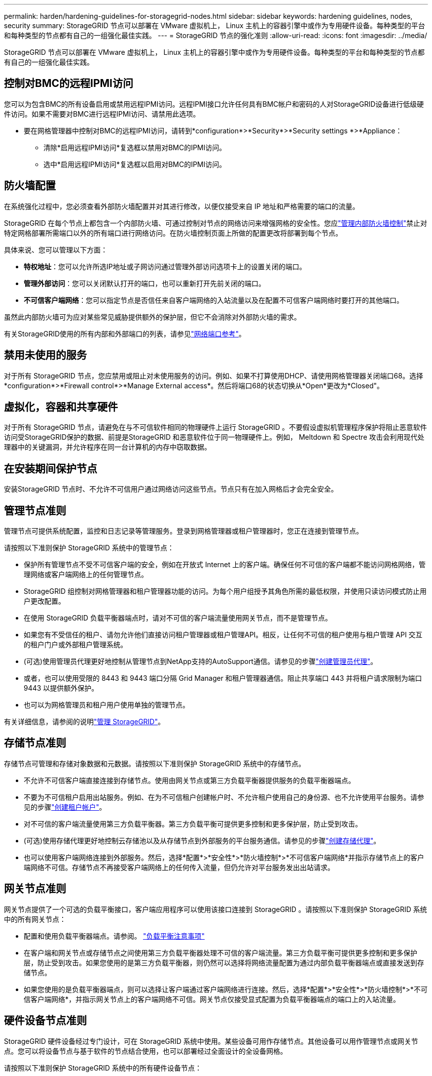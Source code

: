 ---
permalink: harden/hardening-guidelines-for-storagegrid-nodes.html 
sidebar: sidebar 
keywords: hardening guidelines, nodes, security 
summary: StorageGRID 节点可以部署在 VMware 虚拟机上， Linux 主机上的容器引擎中或作为专用硬件设备。每种类型的平台和每种类型的节点都有自己的一组强化最佳实践。 
---
= StorageGRID 节点的强化准则
:allow-uri-read: 
:icons: font
:imagesdir: ../media/


[role="lead"]
StorageGRID 节点可以部署在 VMware 虚拟机上， Linux 主机上的容器引擎中或作为专用硬件设备。每种类型的平台和每种类型的节点都有自己的一组强化最佳实践。



== 控制对BMC的远程IPMI访问

您可以为包含BMC的所有设备启用或禁用远程IPMI访问。远程IPMI接口允许任何具有BMC帐户和密码的人对StorageGRID设备进行低级硬件访问。如果不需要对BMC进行远程IPMI访问、请禁用此选项。

* 要在网格管理器中控制对BMC的远程IPMI访问，请转到*configuration*>*Security*>*Security settings *>*Appliance：
+
** 清除*启用远程IPMI访问*复选框以禁用对BMC的IPMI访问。
** 选中*启用远程IPMI访问*复选框以启用对BMC的IPMI访问。






== 防火墙配置

在系统强化过程中，您必须查看外部防火墙配置并对其进行修改，以便仅接受来自 IP 地址和严格需要的端口的流量。

StorageGRID 在每个节点上都包含一个内部防火墙、可通过控制对节点的网络访问来增强网格的安全性。您应link:../admin/manage-firewall-controls.html["管理内部防火墙控制"]禁止对特定网格部署所需端口以外的所有端口进行网络访问。在防火墙控制页面上所做的配置更改将部署到每个节点。

具体来说、您可以管理以下方面：

* *特权地址*：您可以允许所选IP地址或子网访问通过管理外部访问选项卡上的设置关闭的端口。
* *管理外部访问*：您可以关闭默认打开的端口，也可以重新打开先前关闭的端口。
* *不可信客户端网络*：您可以指定节点是否信任来自客户端网络的入站流量以及在配置不可信客户端网络时要打开的其他端口。


虽然此内部防火墙可为应对某些常见威胁提供额外的保护层，但它不会消除对外部防火墙的需求。

有关StorageGRID使用的所有内部和外部端口的列表，请参见link:../network/network-port-reference.html["网络端口参考"]。



== 禁用未使用的服务

对于所有 StorageGRID 节点，您应禁用或阻止对未使用服务的访问。例如、如果不打算使用DHCP、请使用网格管理器关闭端口68。选择*configuration*>*Firewall control*>*Manage External access*。然后将端口68的状态切换从*Open*更改为*Closed"。



== 虚拟化，容器和共享硬件

对于所有 StorageGRID 节点，请避免在与不可信软件相同的物理硬件上运行 StorageGRID 。不要假设虚拟机管理程序保护将阻止恶意软件访问受StorageGRID保护的数据、前提是StorageGRID 和恶意软件位于同一物理硬件上。例如， Meltdown 和 Spectre 攻击会利用现代处理器中的关键漏洞，并允许程序在同一台计算机的内存中窃取数据。



== 在安装期间保护节点

安装StorageGRID 节点时、不允许不可信用户通过网络访问这些节点。节点只有在加入网格后才会完全安全。



== 管理节点准则

管理节点可提供系统配置，监控和日志记录等管理服务。登录到网格管理器或租户管理器时，您正在连接到管理节点。

请按照以下准则保护 StorageGRID 系统中的管理节点：

* 保护所有管理节点不受不可信客户端的安全，例如在开放式 Internet 上的客户端。确保任何不可信的客户端都不能访问网格网络，管理网络或客户端网络上的任何管理节点。
* StorageGRID 组控制对网格管理器和租户管理器功能的访问。为每个用户组授予其角色所需的最低权限，并使用只读访问模式防止用户更改配置。
* 在使用 StorageGRID 负载平衡器端点时，请对不可信的客户端流量使用网关节点，而不是管理节点。
* 如果您有不受信任的租户、请勿允许他们直接访问租户管理器或租户管理API。相反，让任何不可信的租户使用与租户管理 API 交互的租户门户或外部租户管理系统。
* (可选)使用管理员代理更好地控制从管理节点到NetApp支持的AutoSupport通信。请参见的步骤link:../admin/configuring-admin-proxy-settings.html["创建管理员代理"]。
* 或者，也可以使用受限的 8443 和 9443 端口分隔 Grid Manager 和租户管理器通信。阻止共享端口 443 并将租户请求限制为端口 9443 以提供额外保护。
* 也可以为网格管理员和租户用户使用单独的管理节点。


有关详细信息，请参阅的说明link:../admin/index.html["管理 StorageGRID"]。



== 存储节点准则

存储节点可管理和存储对象数据和元数据。请按照以下准则保护 StorageGRID 系统中的存储节点。

* 不允许不可信客户端直接连接到存储节点。使用由网关节点或第三方负载平衡器提供服务的负载平衡器端点。
* 不要为不可信租户启用出站服务。例如、在为不可信租户创建帐户时、不允许租户使用自己的身份源、也不允许使用平台服务。请参见的步骤link:../admin/creating-tenant-account.html["创建租户帐户"]。
* 对不可信的客户端流量使用第三方负载平衡器。第三方负载平衡可提供更多控制和更多保护层，防止受到攻击。
* (可选)使用存储代理更好地控制云存储池以及从存储节点到外部服务的平台服务通信。请参见的步骤link:../admin/configuring-storage-proxy-settings.html["创建存储代理"]。
* 也可以使用客户端网络连接到外部服务。然后，选择*配置*>*安全性*>*防火墙控制*>*不可信客户端网络*并指示存储节点上的客户端网络不可信。存储节点不再接受客户端网络上的任何传入流量，但仍允许对平台服务发出出站请求。




== 网关节点准则

网关节点提供了一个可选的负载平衡接口，客户端应用程序可以使用该接口连接到 StorageGRID 。请按照以下准则保护 StorageGRID 系统中的所有网关节点：

* 配置和使用负载平衡器端点。请参阅。 link:../admin/managing-load-balancing.html["负载平衡注意事项"]
* 在客户端和网关节点或存储节点之间使用第三方负载平衡器处理不可信的客户端流量。第三方负载平衡可提供更多控制和更多保护层，防止受到攻击。如果您使用的是第三方负载平衡器，则仍然可以选择将网络流量配置为通过内部负载平衡器端点或直接发送到存储节点。
* 如果您使用的是负载平衡器端点，则可以选择让客户端通过客户端网络进行连接。然后，选择*配置*>*安全性*>*防火墙控制*>*不可信客户端网络*，并指示网关节点上的客户端网络不可信。网关节点仅接受显式配置为负载平衡器端点的端口上的入站流量。




== 硬件设备节点准则

StorageGRID 硬件设备经过专门设计，可在 StorageGRID 系统中使用。某些设备可用作存储节点。其他设备可以用作管理节点或网关节点。您可以将设备节点与基于软件的节点结合使用，也可以部署经过全面设计的全设备网格。

请按照以下准则保护 StorageGRID 系统中的所有硬件设备节点：

* 如果设备使用 SANtricity 系统管理器管理存储控制器，请防止不可信的客户端通过网络访问 SANtricity 系统管理器。
* 如果设备具有基板管理控制器（ Baseboard Management Controller ， BMC ），请注意， BMC 管理端口允许低级别硬件访问。请仅将 BMC 管理端口连接到安全可信的内部管理网络。如果没有此类网络可用，请保持 BMC 管理端口未连接或被阻止，除非技术支持请求 BMC 连接。
* 如果设备支持使用智能平台管理接口（ Intelligent Platform Management Interface ， IPMI ）标准通过以太网远程管理控制器硬件，请阻止端口 623 上的不可信流量。



NOTE: 您可以为包含BMC的所有设备启用或禁用远程IPMI访问。远程IPMI接口允许任何具有BMC帐户和密码的人对StorageGRID设备进行低级硬件访问。如果不需要对BMC进行远程IPMI访问，请使用以下方法之一禁用此选项：+在网格管理器中，转到*configuration*>*Security*>*Security settings *>*iAppliance *，然后清除*Enable remote IPMI access*复选框。+在网格管理API中，使用专用端点： `PUT /private/bmc`。

* 对于包含使用SANtricity系统管理器管理的SED、FDE或FIPS NL)驱动器的设备型号， https://docs.netapp.com/us-en/storagegrid-appliances/installconfig/accessing-and-configuring-santricity-system-manager.html["启用并配置SANtricity驱动器安全性"^]。
* 对于使用StorageGRID设备安装程序和网格管理器管理的包含SED或FIPS NVMe SSD的设备型号， https://docs.netapp.com/us-en/storagegrid-appliances/installconfig/optional-enabling-node-encryption.html#enable-drive-encryption["启用并配置StorageGRID驱动器加密"^]。
* 对于没有SED、FE或FIPS驱动器的设备，请使用密钥管理服务器(KMS) https://docs.netapp.com/us-en/storagegrid-appliances/installconfig/optional-enabling-node-encryption.html#enable-node-encryption["启用并配置StorageGRID软件节点加密"^]。


